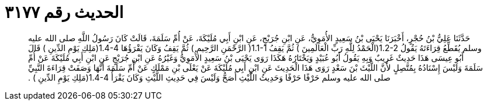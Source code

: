 
= الحديث رقم ٣١٧٧

[quote.hadith]
حَدَّثَنَا عَلِيُّ بْنُ حُجْرٍ، أَخْبَرَنَا يَحْيَى بْنُ سَعِيدٍ الأُمَوِيُّ، عَنِ ابْنِ جُرَيْجٍ، عَنِ ابْنِ أَبِي مُلَيْكَةَ، عَنْ أُمِّ سَلَمَةَ، قَالَتْ كَانَ رَسُولُ اللَّهِ صلى الله عليه وسلم يُقَطِّعُ قِرَاءَتَهُ يَقُولُ ‏1.2-2(‏الْحَمْدُ لِلَّهِ رَبِّ الْعَالَمِينَ ‏)‏ ثُمَّ يَقِفُ ‏1.1-1(‏ الرَّحْمَنِ الرَّحِيمِ ‏)‏ ثُمَّ يَقِفُ وَكَانَ يَقْرَؤُهَا ‏1.4-4(‏مَلِكِ يَوْمِ الدِّينِ ‏)‏ قَالَ أَبُو عِيسَى هَذَا حَدِيثٌ غَرِيبٌ وَبِهِ يَقُولُ أَبُو عُبَيْدٍ وَيَخْتَارُهُ هَكَذَا رَوَى يَحْيَى بْنُ سَعِيدٍ الأُمَوِيُّ وَغَيْرُهُ عَنِ ابْنِ جُرَيْجٍ عَنِ ابْنِ أَبِي مُلَيْكَةَ عَنْ أُمِّ سَلَمَةَ وَلَيْسَ إِسْنَادُهُ بِمُتَّصِلٍ لأَنَّ اللَّيْثَ بْنَ سَعْدٍ رَوَى هَذَا الْحَدِيثَ عَنِ ابْنِ أَبِي مُلَيْكَةَ عَنْ يَعْلَى بْنِ مَمْلَكٍ عَنْ أُمِّ سَلَمَةَ أَنَّهَا وَصَفَتْ قِرَاءَةَ النَّبِيِّ صلى الله عليه وسلم حَرْفًا حَرْفًا وَحَدِيثُ اللَّيْثِ أَصَحُّ وَلَيْسَ فِي حَدِيثِ اللَّيْثِ وَكَانَ يَقْرَأُ ‏1.4-4(‏مَلِكِ يَوْمِ الدِّينِ ‏)‏ ‏.‏